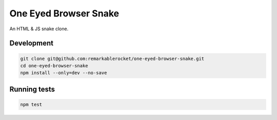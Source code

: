 ======================
One Eyed Browser Snake
======================

An HTML & JS snake clone.

-----------
Development
-----------

.. code-block:: console

    git clone git@github.com:remarkablerocket/one-eyed-browser-snake.git
    cd one-eyed-browser-snake
    npm install --only=dev --no-save

-------------
Running tests
-------------

.. code-block:: console

    npm test
